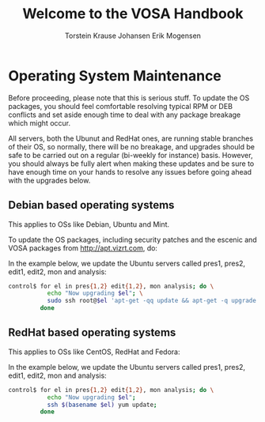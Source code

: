 #+TITLE: Welcome to the VOSA Handbook
#+AUTHOR: Torstein Krause Johansen
#+AUTHOR: Erik Mogensen

* Operating System Maintenance

Before proceeding, please note that this is serious stuff. To update
the OS packages, you should feel comfortable resolving typical RPM or
DEB conflicts and set aside enough time to deal with any package
breakage which might occur. 

All servers, both the Ubunut and RedHat ones, are running stable
branches of their OS, so normally, there will be no breakage, and
upgrades should be safe to be carried out on a regular (bi-weekly for
instance) basis. However, you should always be fully alert when making
these updates and be sure to have enough time on your hands to resolve
any issues before going ahead with the upgrades below.

** Debian based operating systems
This applies to OSs like Debian, Ubuntu and Mint.

To update the OS packages, including security patches and the escenic
and VOSA packages from http://apt.vizrt.com, do:

In the example below, we update the Ubuntu servers called pres1,
pres2, edit1, edit2, mon and analysis:
#+BEGIN_SRC sh
control$ for el in pres{1,2} edit{1,2}, mon analysis; do \
           echo "Now upgrading $el"; \
           sudo ssh root@$el 'apt-get -qq update && apt-get -q upgrade' ; \
         done
#+END_SRC


** RedHat based operating systems
This applies to OSs like CentOS, RedHat and Fedora:

In the example below, we update the Ubuntu servers called pres1,
pres2, edit1, edit2, mon and analysis:

#+BEGIN_SRC sh
control$ for el in pres{1,2} edit{1,2}, mon analysis; do \
           echo "Now upgrading $el";
           ssh $(basename $el) yum update; 
         done
#+END_SRC
